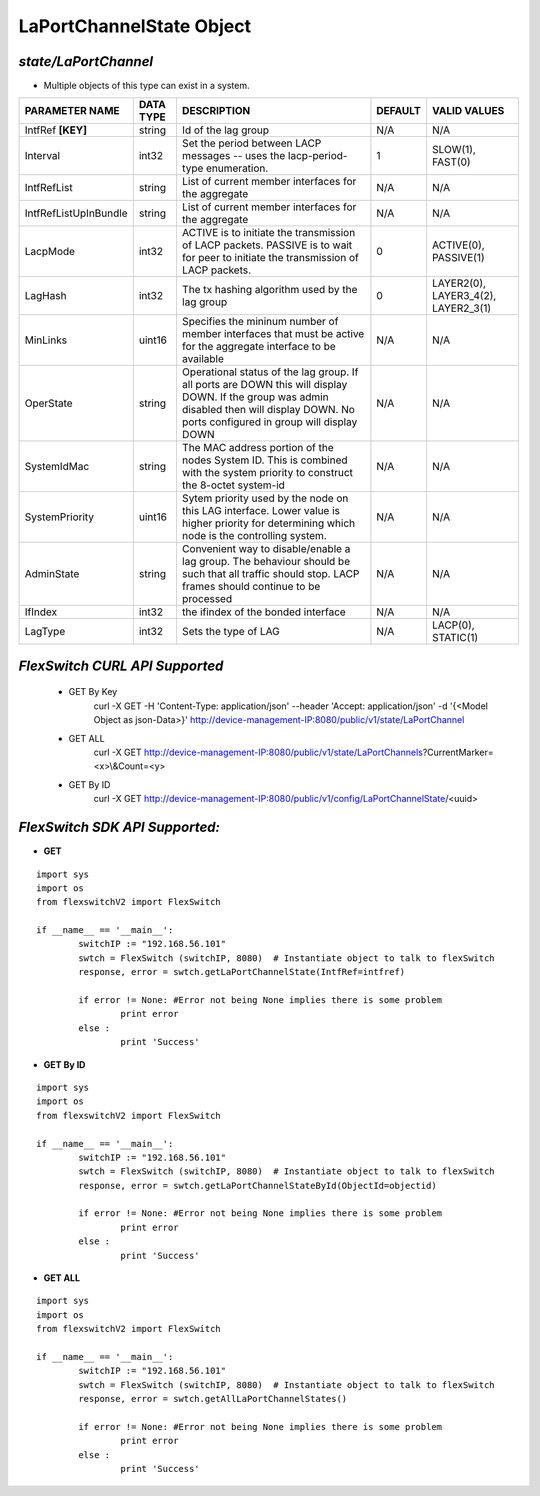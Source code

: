 LaPortChannelState Object
=============================================================

*state/LaPortChannel*
------------------------------------

- Multiple objects of this type can exist in a system.

+-----------------------+---------------+--------------------------------+-------------+--------------------------------+
|  **PARAMETER NAME**   | **DATA TYPE** |        **DESCRIPTION**         | **DEFAULT** |        **VALID VALUES**        |
+-----------------------+---------------+--------------------------------+-------------+--------------------------------+
| IntfRef **[KEY]**     | string        | Id of the lag group            | N/A         | N/A                            |
+-----------------------+---------------+--------------------------------+-------------+--------------------------------+
| Interval              | int32         | Set the period between         |           1 | SLOW(1), FAST(0)               |
|                       |               | LACP messages -- uses the      |             |                                |
|                       |               | lacp-period-type enumeration.  |             |                                |
+-----------------------+---------------+--------------------------------+-------------+--------------------------------+
| IntfRefList           | string        | List of current member         | N/A         | N/A                            |
|                       |               | interfaces for the aggregate   |             |                                |
+-----------------------+---------------+--------------------------------+-------------+--------------------------------+
| IntfRefListUpInBundle | string        | List of current member         | N/A         | N/A                            |
|                       |               | interfaces for the aggregate   |             |                                |
+-----------------------+---------------+--------------------------------+-------------+--------------------------------+
| LacpMode              | int32         | ACTIVE is to initiate the      |           0 | ACTIVE(0), PASSIVE(1)          |
|                       |               | transmission of LACP packets.  |             |                                |
|                       |               | PASSIVE is to wait for peer to |             |                                |
|                       |               | initiate the transmission of   |             |                                |
|                       |               | LACP packets.                  |             |                                |
+-----------------------+---------------+--------------------------------+-------------+--------------------------------+
| LagHash               | int32         | The tx hashing algorithm used  |           0 | LAYER2(0), LAYER3_4(2),        |
|                       |               | by the lag group               |             | LAYER2_3(1)                    |
+-----------------------+---------------+--------------------------------+-------------+--------------------------------+
| MinLinks              | uint16        | Specifies the mininum number   | N/A         | N/A                            |
|                       |               | of member interfaces that must |             |                                |
|                       |               | be active for the aggregate    |             |                                |
|                       |               | interface to be available      |             |                                |
+-----------------------+---------------+--------------------------------+-------------+--------------------------------+
| OperState             | string        | Operational status of the lag  | N/A         | N/A                            |
|                       |               | group.  If all ports are DOWN  |             |                                |
|                       |               | this will display DOWN.  If    |             |                                |
|                       |               | the group was admin disabled   |             |                                |
|                       |               | then will display DOWN.  No    |             |                                |
|                       |               | ports configured in group will |             |                                |
|                       |               | display DOWN                   |             |                                |
+-----------------------+---------------+--------------------------------+-------------+--------------------------------+
| SystemIdMac           | string        | The MAC address portion of     | N/A         | N/A                            |
|                       |               | the nodes System ID. This      |             |                                |
|                       |               | is combined with the system    |             |                                |
|                       |               | priority to construct the      |             |                                |
|                       |               | 8-octet system-id              |             |                                |
+-----------------------+---------------+--------------------------------+-------------+--------------------------------+
| SystemPriority        | uint16        | Sytem priority used by the     | N/A         | N/A                            |
|                       |               | node on this LAG interface.    |             |                                |
|                       |               | Lower value is higher priority |             |                                |
|                       |               | for determining which node is  |             |                                |
|                       |               | the controlling system.        |             |                                |
+-----------------------+---------------+--------------------------------+-------------+--------------------------------+
| AdminState            | string        | Convenient way to              | N/A         | N/A                            |
|                       |               | disable/enable a lag group.    |             |                                |
|                       |               | The behaviour should be such   |             |                                |
|                       |               | that all traffic should stop.  |             |                                |
|                       |               | LACP frames should continue to |             |                                |
|                       |               | be processed                   |             |                                |
+-----------------------+---------------+--------------------------------+-------------+--------------------------------+
| IfIndex               | int32         | the ifindex of the bonded      | N/A         | N/A                            |
|                       |               | interface                      |             |                                |
+-----------------------+---------------+--------------------------------+-------------+--------------------------------+
| LagType               | int32         | Sets the type of LAG           | N/A         | LACP(0), STATIC(1)             |
+-----------------------+---------------+--------------------------------+-------------+--------------------------------+



*FlexSwitch CURL API Supported*
------------------------------------

	- GET By Key
		 curl -X GET -H 'Content-Type: application/json' --header 'Accept: application/json' -d '{<Model Object as json-Data>}' http://device-management-IP:8080/public/v1/state/LaPortChannel
	- GET ALL
		 curl -X GET http://device-management-IP:8080/public/v1/state/LaPortChannels?CurrentMarker=<x>\\&Count=<y>
	- GET By ID
		 curl -X GET http://device-management-IP:8080/public/v1/config/LaPortChannelState/<uuid>


*FlexSwitch SDK API Supported:*
------------------------------------



- **GET**


::

	import sys
	import os
	from flexswitchV2 import FlexSwitch

	if __name__ == '__main__':
		switchIP := "192.168.56.101"
		swtch = FlexSwitch (switchIP, 8080)  # Instantiate object to talk to flexSwitch
		response, error = swtch.getLaPortChannelState(IntfRef=intfref)

		if error != None: #Error not being None implies there is some problem
			print error
		else :
			print 'Success'


- **GET By ID**


::

	import sys
	import os
	from flexswitchV2 import FlexSwitch

	if __name__ == '__main__':
		switchIP := "192.168.56.101"
		swtch = FlexSwitch (switchIP, 8080)  # Instantiate object to talk to flexSwitch
		response, error = swtch.getLaPortChannelStateById(ObjectId=objectid)

		if error != None: #Error not being None implies there is some problem
			print error
		else :
			print 'Success'




- **GET ALL**


::

	import sys
	import os
	from flexswitchV2 import FlexSwitch

	if __name__ == '__main__':
		switchIP := "192.168.56.101"
		swtch = FlexSwitch (switchIP, 8080)  # Instantiate object to talk to flexSwitch
		response, error = swtch.getAllLaPortChannelStates()

		if error != None: #Error not being None implies there is some problem
			print error
		else :
			print 'Success'


